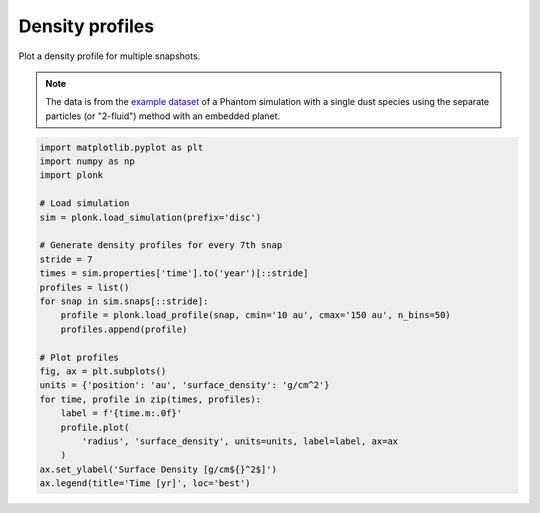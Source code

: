 ----------------
Density profiles
----------------

Plot a density profile for multiple snapshots.

.. figure:: ../_static/density_profile.png

.. note::

    The data is from the `example dataset
    <https://figshare.com/articles/dataset/Plonk_example_dataset/12885587>`_ of
    a Phantom simulation with a single dust species using the separate particles
    (or "2-fluid") method with an embedded planet.

.. code-block:: python

    import matplotlib.pyplot as plt
    import numpy as np
    import plonk

    # Load simulation
    sim = plonk.load_simulation(prefix='disc')

    # Generate density profiles for every 7th snap
    stride = 7
    times = sim.properties['time'].to('year')[::stride]
    profiles = list()
    for snap in sim.snaps[::stride]:
        profile = plonk.load_profile(snap, cmin='10 au', cmax='150 au', n_bins=50)
        profiles.append(profile)

    # Plot profiles
    fig, ax = plt.subplots()
    units = {'position': 'au', 'surface_density': 'g/cm^2'}
    for time, profile in zip(times, profiles):
        label = f'{time.m:.0f}'
        profile.plot(
            'radius', 'surface_density', units=units, label=label, ax=ax
        )
    ax.set_ylabel('Surface Density [g/cm${}^2$]')
    ax.legend(title='Time [yr]', loc='best')
